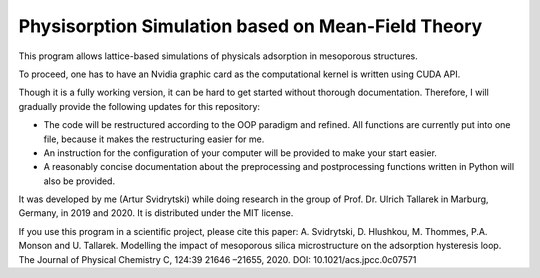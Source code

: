 Physisorption Simulation based on Mean-Field Theory
========================

This program allows lattice-based simulations of physicals adsorption in mesoporous structures.

To proceed, one has to have an Nvidia graphic card as the computational kernel is written using CUDA API.

Though it is a fully working version, it can be hard to get started without thorough documentation. Therefore, I will gradually provide the following updates for this repository:

* The code will be restructured according to the OOP paradigm and refined. All functions are currently put into one file, because it makes the restructuring easier for me.
* An instruction for the configuration of your computer will be provided to make your start easier.
* A reasonably concise documentation about the preprocessing and postprocessing functions written in Python will also be provided.

It was developed by me (Artur Svidrytski) while doing research in the group of Prof. Dr. Ulrich Tallarek in Marburg, Germany, in 2019 and 2020. It is distributed under the MIT license.

If you use this program in a scientific project, please cite this paper: A. Svidrytski, D. Hlushkou, M. Thommes, P.A. Monson and U. Tallarek. Modelling the impact of mesoporous silica microstructure on the adsorption hysteresis loop. The Journal of Physical Chemistry C, 124:39 21646 –21655, 2020. DOI: 10.1021/acs.jpcc.0c07571
